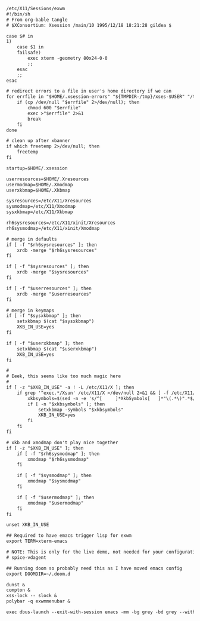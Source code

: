 #+BEGIN_SRC txt :tangle no
/etc/X11/Sessions/exwm
#!/bin/sh
# From org-bable tangle
# $XConsortium: Xsession /main/10 1995/12/18 18:21:28 gildea $

case $# in
1)
	case $1 in
	failsafe)
		exec xterm -geometry 80x24-0-0
		;;
	esac
	;;
esac

# redirect errors to a file in user's home directory if we can
for errfile in "$HOME/.xsession-errors" "${TMPDIR-/tmp}/xses-$USER" "/tmp/xses-$USER"; do
	if (cp /dev/null "$errfile" 2>/dev/null); then
		chmod 600 "$errfile"
		exec >"$errfile" 2>&1
		break
	fi
done

# clean up after xbanner
if which freetemp 2>/dev/null; then
	freetemp
fi

startup=$HOME/.xsession

userresources=$HOME/.Xresources
usermodmap=$HOME/.Xmodmap
userxkbmap=$HOME/.Xkbmap

sysresources=/etc/X11/Xresources
sysmodmap=/etc/X11/Xmodmap
sysxkbmap=/etc/X11/Xkbmap

rh6sysresources=/etc/X11/xinit/Xresources
rh6sysmodmap=/etc/X11/xinit/Xmodmap

# merge in defaults
if [ -f "$rh6sysresources" ]; then
	xrdb -merge "$rh6sysresources"
fi

if [ -f "$sysresources" ]; then
	xrdb -merge "$sysresources"
fi

if [ -f "$userresources" ]; then
	xrdb -merge "$userresources"
fi

# merge in keymaps
if [ -f "$sysxkbmap" ]; then
	setxkbmap $(cat "$sysxkbmap")
	XKB_IN_USE=yes
fi

if [ -f "$userxkbmap" ]; then
	setxkbmap $(cat "$userxkbmap")
	XKB_IN_USE=yes
fi

#
# Eeek, this seems like too much magic here
#
if [ -z "$XKB_IN_USE" -a ! -L /etc/X11/X ]; then
	if grep '^exec.*/Xsun' /etc/X11/X >/dev/null 2>&1 && [ -f /etc/X11/XF86Config ]; then
		xkbsymbols=$(sed -n -e 's/^[     ]*XkbSymbols[   ]*"\(.*\)".*$/\1/p' /etc/X11/XF86Config)
		if [ -n "$xkbsymbols" ]; then
			setxkbmap -symbols "$xkbsymbols"
			XKB_IN_USE=yes
		fi
	fi
fi

# xkb and xmodmap don't play nice together
if [ -z "$XKB_IN_USE" ]; then
	if [ -f "$rh6sysmodmap" ]; then
		xmodmap "$rh6sysmodmap"
	fi

	if [ -f "$sysmodmap" ]; then
		xmodmap "$sysmodmap"
	fi

	if [ -f "$usermodmap" ]; then
		xmodmap "$usermodmap"
	fi
fi

unset XKB_IN_USE

## Required to have emacs trigger lisp for exwm
export TERM=xterm-emacs

# NOTE: This is only for the live demo, not needed for your configuration!
# spice-vdagent

## Running doom so probably need this as I have moved emacs config
export DOOMDIR=~/.doom.d

dunst &
compton &
xss-lock -- slock &
polybar -q exwmmenubar &

exec dbus-launch --exit-with-session emacs -mm -bg grey -bd grey --with-profile=doom
#+END_SRC

#+RESULTS:
